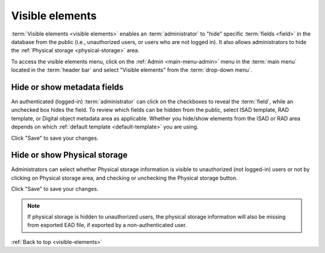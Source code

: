 .. _visible-elements:

================
Visible elements
================

:term:`Visible elements <visible elements>` enables an :term:`administrator` to
"hide" specific :term:`fields <field>` in the database from the public (i.e.,
unauthorized users, or users who are not logged in). It also allows
administrators to hide the :ref:`Physical storage <physical-storage>` area.

.. |gears| image:: images/gears.png
   :height: 18
   :width: 18

To access the visible elements menu, click on the |gears| :ref:`Admin
<main-menu-admin>` menu in the :term:`main menu` located in the
:term:`header bar` and select "Visible elements" from the
:term:`drop-down menu`.

.. image:: images/visible-elements.*
   :align: center
   :width: 80%
   :alt: An image of the Visible elements menu in AtoM

Hide or show metadata fields
============================

An authenticated (logged-in) :term:`administrator` can click on the
checkboxes to reveal the :term:`field`, while an unchecked box hides the field.
To review which fields can be hidden from the public, select ISAD template, RAD
template, or Digital object metadata area as applicable. Whether you
hide/show elements from the ISAD or RAD area depends on which
:ref:`default template <default-template>` you are using.

.. image:: images/visible-elements-check.*
   :align: center
   :width: 80%
   :alt: Visible elements menu with checkboxes.

Click "Save" to save your changes.

Hide or show Physical storage
=============================

Administrators can select whether Physical storage information is visible to
unauthorized (not logged-in) users or not by clicking on Physical storage area, and
checking or unchecking the Physical storage button.

.. image:: images/visible-elements-physical.*
   :align: center
   :width: 80%
   :alt: Visible elements menu for physical storage

Click "Save" to save your changes.

.. NOTE::

   If physical storage is hidden to unauthorized users, the physical
   storage information will also be missing from exported EAD file, if
   exported by a non-authenticated user.


:ref:`Back to top <visible-elements>`
